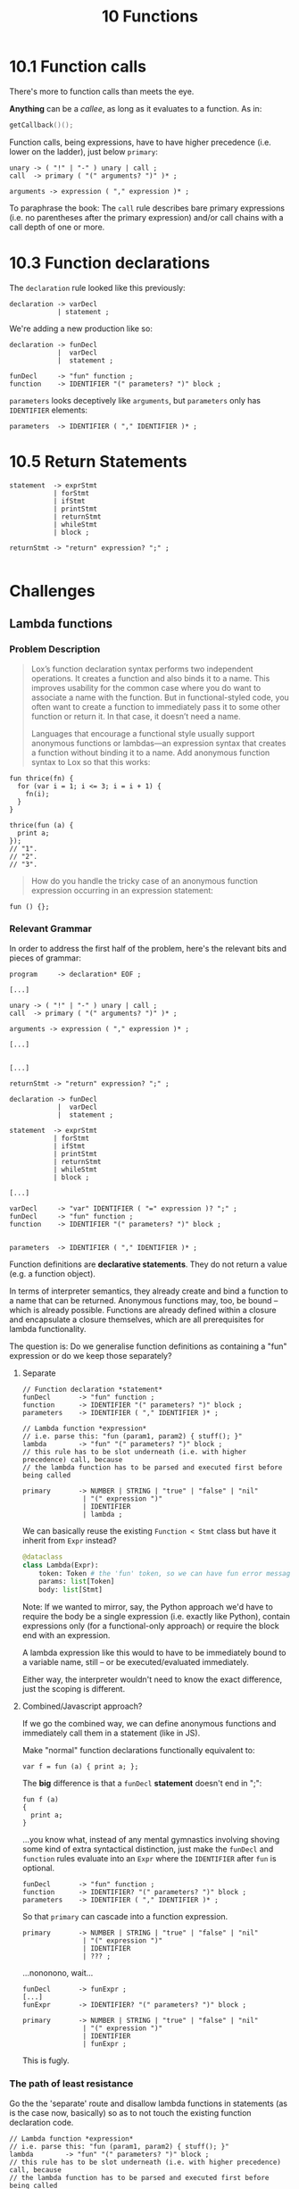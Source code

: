 #+title: 10 Functions


* 10.1 Function calls

There's more to function calls than meets the eye.

*Anything* can be a /callee/, as long as it evaluates to a function. As in:

#+begin_src c
getCallback()();
#+end_src

Function calls, being expressions, have to have higher precedence (i.e. lower on the ladder), just below =primary=:

#+begin_src bnf
unary -> ( "!" | "-" ) unary | call ;
call  -> primary ( "(" arguments? ")" )* ;

arguments -> expression ( "," expression )* ;
#+end_src

To paraphrase the book: The =call= rule describes bare primary expressions (i.e. no parentheses after the primary expression) and/or call chains with a call depth of one or more.

* 10.3 Function declarations

The =declaration= rule looked like this previously:

#+begin_src bnf
declaration -> varDecl
            | statement ;
#+end_src

We're adding a new production like so:

#+begin_src bnf
declaration -> funDecl
            |  varDecl
            |  statement ;

funDecl     -> "fun" function ;
function    -> IDENTIFIER "(" parameters? ")" block ;
#+end_src

=parameters= looks deceptively like =arguments=, but =parameters= only has =IDENTIFIER= elements:
#+begin_src bnf
parameters  -> IDENTIFIER ( "," IDENTIFIER )* ;
#+end_src

* 10.5 Return Statements

#+begin_src bnf
statement  -> exprStmt
           | forStmt
           | ifStmt
           | printStmt
           | returnStmt
           | whileStmt
           | block ;

returnStmt -> "return" expression? ";" ;

#+end_src

* Challenges

** Lambda functions
*** Problem Description
#+begin_quote
Lox’s function declaration syntax performs two independent operations. It creates a function and also binds it to a name. This improves usability for the common case where you do want to associate a name with the function. But in functional-styled code, you often want to create a function to immediately pass it to some other function or return it. In that case, it doesn’t need a name.

Languages that encourage a functional style usually support anonymous functions or lambdas—an expression syntax that creates a function without binding it to a name. Add anonymous function syntax to Lox so that this works:
#+end_quote

#+begin_src
fun thrice(fn) {
  for (var i = 1; i <= 3; i = i + 1) {
    fn(i);
  }
}

thrice(fun (a) {
  print a;
});
// "1".
// "2".
// "3".
#+end_src

#+begin_quote
How do you handle the tricky case of an anonymous function expression occurring in an expression statement:
#+end_quote

#+begin_src
fun () {};
#+end_src
*** Relevant Grammar
In order to address the first half of the problem, here's the relevant bits and pieces of grammar:

#+begin_src bnf
program     -> declaration* EOF ;

[...]

unary -> ( "!" | "-" ) unary | call ;
call  -> primary ( "(" arguments? ")" )* ;

arguments -> expression ( "," expression )* ;

[...]


[...]

returnStmt -> "return" expression? ";" ;

declaration -> funDecl
            |  varDecl
            |  statement ;

statement  -> exprStmt
           | forStmt
           | ifStmt
           | printStmt
           | returnStmt
           | whileStmt
           | block ;

[...]

varDecl     -> "var" IDENTIFIER ( "=" expression )? ";" ;
funDecl     -> "fun" function ;
function    -> IDENTIFIER "(" parameters? ")" block ;


parameters  -> IDENTIFIER ( "," IDENTIFIER )* ;
#+end_src

Function definitions are *declarative statements*. They do not return a value (e.g. a function object).

In terms of interpreter semantics, they already create and bind a function to a name that can be returned. Anonymous functions may, too, be bound -- which is already possible. Functions are already defined within a closure and encapsulate a closure themselves, which are all prerequisites for lambda functionality.

The question is: Do we generalise function definitions as containing a "fun" expression or do we keep those separately?

**** Separate
#+begin_src bnf
// Function declaration *statement*
funDecl       -> "fun" function ;
function      -> IDENTIFIER "(" parameters? ")" block ;
parameters    -> IDENTIFIER ( "," IDENTIFIER )* ;

// Lambda function *expression*
// i.e. parse this: "fun (param1, param2) { stuff(); }"
lambda        -> "fun" "(" parameters? ")" block ;
// this rule has to be slot underneath (i.e. with higher precedence) call, because
// the lambda function has to be parsed and executed first before being called

primary       -> NUMBER | STRING | "true" | "false" | "nil"
               | "(" expression ")"
               | IDENTIFIER
               | lambda ;
#+end_src

We can basically reuse the existing =Function < Stmt= class but have it inherit from =Expr= instead?
#+begin_src python
@dataclass
class Lambda(Expr):
    token: Token # the 'fun' token, so we can have fun error messages
    params: list[Token]
    body: list[Stmt]
#+end_src

Note: If we wanted to mirror, say, the Python approach we'd have to require the body be a single expression (i.e. exactly like Python), contain expressions only (for a functional-only approach) or require the block end with an expression.

A lambda expression like this would to have to be immediately bound to a variable name, still -- or be executed/evaluated immediately.

Either way, the interpreter wouldn't need to know the exact difference, just the scoping is different.

**** Combined/Javascript approach?
If we go the combined way, we can define anonymous functions and immediately call them in a statement (like in JS).

Make "normal" function declarations functionally equivalent to:
#+begin_src
var f = fun (a) { print a; };
#+end_src

The *big* difference is that a =funDecl= *statement* doesn't end in ";":
#+begin_src
fun f (a)
{
  print a;
}
#+end_src

...you know what, instead of any mental gymnastics involving shoving some kind of extra syntactical distinction, just make the =funDecl= and =function= rules evaluate into an =Expr= where the =IDENTIFIER= after =fun= is optional.

#+begin_src bnf
funDecl       -> "fun" function ;
function      -> IDENTIFIER? "(" parameters? ")" block ;
parameters    -> IDENTIFIER ( "," IDENTIFIER )* ;
#+end_src

So that =primary= can cascade into a function expression.
#+begin_src bnf
primary       -> NUMBER | STRING | "true" | "false" | "nil"
               | "(" expression ")"
               | IDENTIFIER
               | ??? ;
#+end_src

...nononono, wait...
#+begin_src bnf
funDecl       -> funExpr ;
[...]
funExpr       -> IDENTIFIER? "(" parameters? ")" block ;

primary       -> NUMBER | STRING | "true" | "false" | "nil"
               | "(" expression ")"
               | IDENTIFIER
               | funExpr ;
#+end_src

This is fugly.
*** The path of least resistance
Go the the 'separate' route and disallow lambda functions in statements (as is the case now, basically) so as to not touch the existing function declaration code.
#+begin_src bnf
// Lambda function *expression*
// i.e. parse this: "fun (param1, param2) { stuff(); }"
lambda        -> "fun" "(" parameters? ")" block ;
// this rule has to be slot underneath (i.e. with higher precedence) call, because
// the lambda function has to be parsed and executed first before being called

primary       -> NUMBER | STRING | "true" | "false" | "nil"
               | "(" expression ")"
               | IDENTIFIER
               | lambda ;
#+end_src
